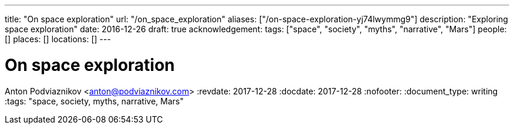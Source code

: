 ---
title: "On space exploration"
url: "/on_space_exploration"
aliases: ["/on-space-exploration-yj74lwymmg9"]
description: "Exploring space exploration"
date: 2016-12-26
draft: true
acknowledgement: 
tags: ["space", "society", "myths", "narrative", "Mars"]
people: []
places: []
locations: []
---

= On space exploration
Anton Podviaznikov <anton@podviaznikov.com>
:revdate: 2017-12-28
:docdate: 2017-12-28
:nofooter:
:document_type: writing
:tags: "space, society, myths, narrative, Mars"


